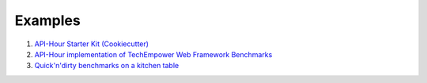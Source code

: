 Examples
========

#. `API-Hour Starter Kit (Cookiecutter) <https://github.com/Eyepea/cookiecutter-API-Hour>`_
#. `API-Hour implementation of TechEmpower Web Framework Benchmarks <https://github.com/Eyepea/FrameworkBenchmarks/frameworks/Python/API-Hour>`_
#. `Quick'n'dirty benchmarks on a kitchen table <https://github.com/Eyepea/API-Hour/tree/master/benchmarks/api_hour/benchmarks>`_
